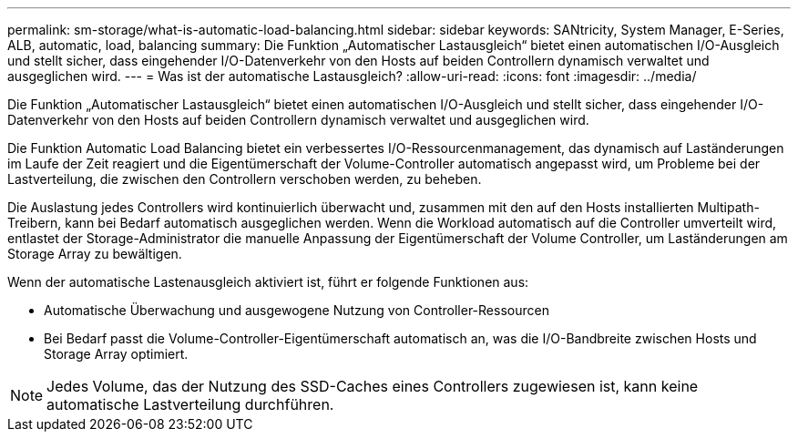 ---
permalink: sm-storage/what-is-automatic-load-balancing.html 
sidebar: sidebar 
keywords: SANtricity, System Manager, E-Series, ALB, automatic, load, balancing 
summary: Die Funktion „Automatischer Lastausgleich“ bietet einen automatischen I/O-Ausgleich und stellt sicher, dass eingehender I/O-Datenverkehr von den Hosts auf beiden Controllern dynamisch verwaltet und ausgeglichen wird. 
---
= Was ist der automatische Lastausgleich?
:allow-uri-read: 
:icons: font
:imagesdir: ../media/


[role="lead"]
Die Funktion „Automatischer Lastausgleich“ bietet einen automatischen I/O-Ausgleich und stellt sicher, dass eingehender I/O-Datenverkehr von den Hosts auf beiden Controllern dynamisch verwaltet und ausgeglichen wird.

Die Funktion Automatic Load Balancing bietet ein verbessertes I/O-Ressourcenmanagement, das dynamisch auf Laständerungen im Laufe der Zeit reagiert und die Eigentümerschaft der Volume-Controller automatisch angepasst wird, um Probleme bei der Lastverteilung, die zwischen den Controllern verschoben werden, zu beheben.

Die Auslastung jedes Controllers wird kontinuierlich überwacht und, zusammen mit den auf den Hosts installierten Multipath-Treibern, kann bei Bedarf automatisch ausgeglichen werden. Wenn die Workload automatisch auf die Controller umverteilt wird, entlastet der Storage-Administrator die manuelle Anpassung der Eigentümerschaft der Volume Controller, um Laständerungen am Storage Array zu bewältigen.

Wenn der automatische Lastenausgleich aktiviert ist, führt er folgende Funktionen aus:

* Automatische Überwachung und ausgewogene Nutzung von Controller-Ressourcen
* Bei Bedarf passt die Volume-Controller-Eigentümerschaft automatisch an, was die I/O-Bandbreite zwischen Hosts und Storage Array optimiert.


[NOTE]
====
Jedes Volume, das der Nutzung des SSD-Caches eines Controllers zugewiesen ist, kann keine automatische Lastverteilung durchführen.

====